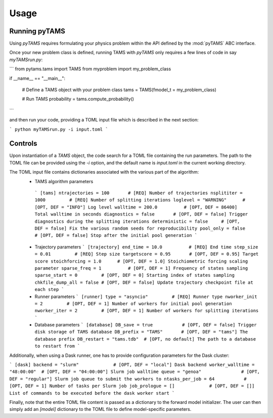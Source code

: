 .. highlight:: rst

.. _sec:controls:

Usage
=====

Running pyTAMS
--------------

Using `pyTAMS` requires formulating your physics problem within the API defined by the
:mod:`pyTAMS` ABC interface.

Once your new problem class is defined, running TAMS with `pyTAMS` only requires a few
lines of code in say `myTAMSrun.py`:

```
from pytams.tams import TAMS
from myproblem import my_problem_class

if __name__ == "__main__":

    # Define a TAMS object with your problem class
    tams = TAMS(fmodel_t = my_problem_class)

    # Run TAMS
    probability = tams.compute_probability()
```

and then run your code, providing a TOML input file which is described in the next section:

```
python myTAMSrun.py -i input.toml
```

Controls
--------

Upon instantiation of a `TAMS` object, the code search for a TOML file containing the
run parameters. The path to the TOML file can be provided using the `-i` option, and
the default name is `input.toml` in the current working directory.

The TOML input file contains dictionaries associated with the various part of the algorithm:
 - TAMS algorithm parameters
  ```
  [tams]
  ntrajectories = 100       # [REQ] Number of trajectories
  nsplititer = 1000         # [REQ] Number of splitting iterations
  loglevel = "WARNING"      # [OPT, DEF = "INFO"] Log level
  walltime = 200.0          # [OPT, DEF = 86400] Total walltime in seconds
  diagnostics = false       # [OPT, DEF = false] Trigger diagnostics during the splitting iterations
  deterministic = false     # [OPT, DEF = false] Fix the various random seeds for reproducibility
  pool_only = false         # [OPT, DEF = false] Stop after the initial pool generation
  ```

 - Trajectory parameters
   ```
   [trajectory]
   end_time = 10.0          # [REQ] End time
   step_size = 0.01         # [REQ] Step size
   targetscore = 0.95       # [OPT, DEF = 0.95] Target score
   stoichforcing = 1.0      # [OPT, DEF = 1.0] Stoichiometric forcing scaling parameter
   sparse_freq = 1          # [OPT, DEF = 1] Frequency of states sampling
   sparse_start = 0         # [OPT, DEF = 0] Starting index of states sampling
   chkfile_dump_all = false # [OPT, DEF = false] Update trajectory checkpoint file at each step
   ```

 - Runner parameters
   ```
   [runner]
   type = "asyncio"         # [REQ] Runner type
   nworker_init = 2         # [OPT, DEF = 1] Number of workers for initial pool generation
   nworker_iter = 2         # [OPT, DEF = 1] Number of workers for splitting iterations
   ```

 - Database parameters
   ```
   [database]
   DB_save = true           # [OPT, DEF = false] Trigger disk storage of TAMS database
   DB_prefix = "TAMS"       # [OPT, DEF = "tams"] The database prefix
   DB_restart = "tams.tdb"  # [OPT, no default] The path to a database to restart from
   ```

Additionally, when using a Dask runner, one has to provide configuration parameters for the
Dask cluster:

```
[dask]
backend = "slurm"             # [OPT, DEF = "local"] Dask backend
worker_walltime = "48:00:00"  # [OPT, DEF = "04:00:00"] Slurm job walltime
queue = "genoa"               # [OPT, DEF = "regular"] Slurm job queue to submit the workers to
ntasks_per_job = 64           # [OPT, DEF = 1] Number of tasks per Slurm job
job_prologue = []             # [OPT, DEF = []] List of commands to be executed before the dask worker start
```

Finally, note that the entire TOML file content is passed as a dictionary to the forward model
initializer. The user can then simply add an `[model]` dictionary to the TOML file to define
model-specific parameters.
